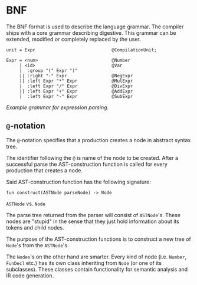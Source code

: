 * BNF

The BNF format is used to describe the language grammar. The compiler
ships with a core grammar describing digestive. This grammar can be
extended, modified or completely replaced by the user.

#+BEGIN_EXAMPLE
    unit = Expr                             @CompilationUnit;

    Expr = <num>                            @Number
         | <id>                             @Var
         |  :group "(" Expr ")"
         || :right "-" Expr                 @NegExpr
         || :left Expr "*" Expr             @MulExpr
         |  :left Expr "/" Expr             @DivExpr
         || :left Expr "+" Expr             @AddExpr
         |  :left Expr "-" Expr             @SubExpr
#+END_EXAMPLE

/Example grammar for expression parsing./

** =@=-notation

The =@=-notation specifies that a production creates a node in abstract
syntax tree.

The identifier following the =@= is name of the node to be created.
After a successful parse the AST-construction function is called for
every production that creates a node.

Said AST-construction function has the following signature:

#+BEGIN_EXAMPLE
    fun construct(ASTNode parseNode) -> Node
#+END_EXAMPLE

**** =ASTNode= vs. =Node=

The parse tree returned from the parser will consist of =ASTNode='s.
These nodes are "stupid" in the sense that they just hold information
about its tokens and child nodes.

The purpose of the AST-construction functions is to construct a new tree
of =Node='s from the =ASTNode='s.

The =Nodes='s on the other hand are smarter. Every kind of node (i.e.
=Number=, =FunDecl= etc.) has its own class inheriting from =Node= (or
one of its subclasses). These classes contain functionality for semantic
analysis and IR code generation.
